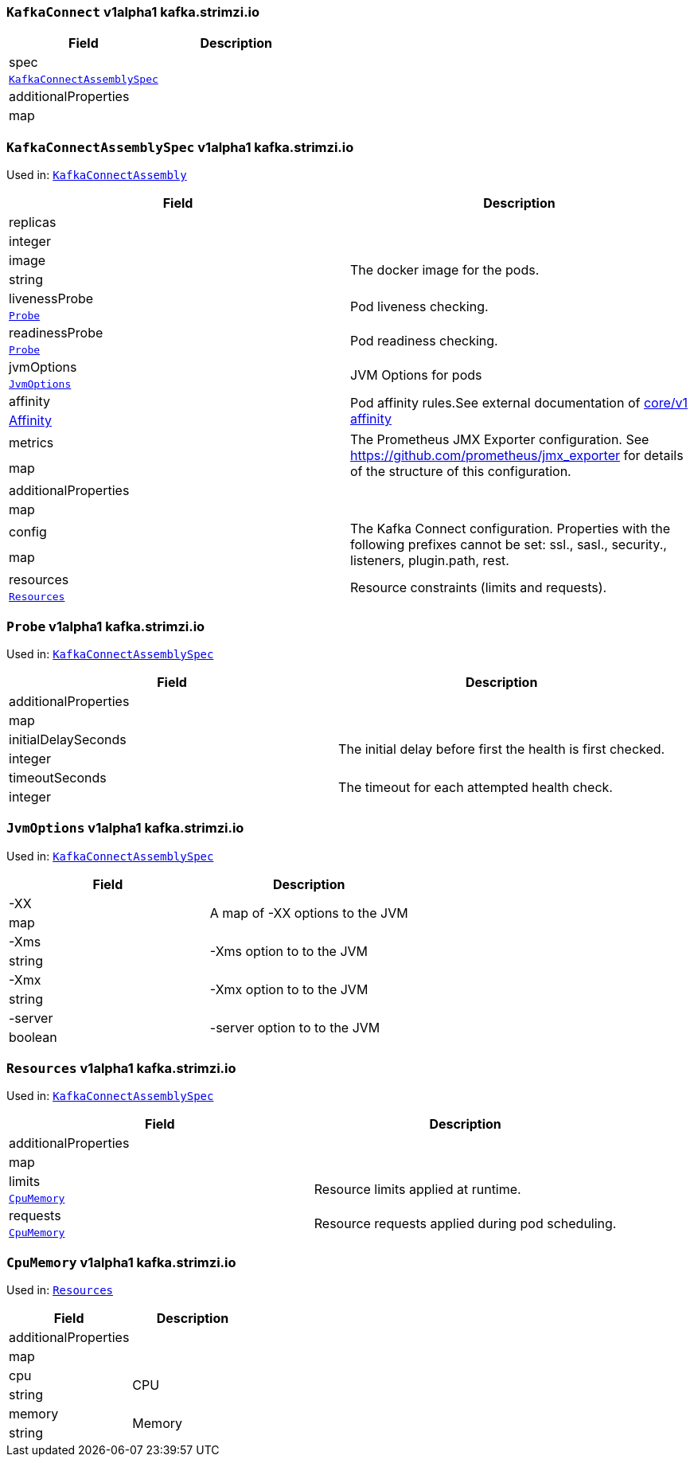[[kafka.strimzi.io-v1alpha1-kind-KafkaConnect]]
[[kafka.strimzi.io-v1alpha1-type-KafkaConnectAssembly]]
### `KafkaConnect` v1alpha1 kafka.strimzi.io


[options="header"]
|====
|Field                        |Description
|spec                  1.2+<.<|
|<<kafka.strimzi.io-v1alpha1-type-KafkaConnectAssemblySpec,`KafkaConnectAssemblySpec`>>
|additionalProperties  1.2+<.<|
|map
|====

[[kafka.strimzi.io-v1alpha1-type-KafkaConnectAssemblySpec]]
### `KafkaConnectAssemblySpec` v1alpha1 kafka.strimzi.io

Used in: <<kafka.strimzi.io-v1alpha1-type-KafkaConnectAssembly,`KafkaConnectAssembly`>>


[options="header"]
|====
|Field                        |Description
|replicas              1.2+<.<|
|integer
|image                 1.2+<.<|The docker image for the pods.
|string
|livenessProbe         1.2+<.<|Pod liveness checking.
|<<kafka.strimzi.io-v1alpha1-type-Probe,`Probe`>>
|readinessProbe        1.2+<.<|Pod readiness checking.
|<<kafka.strimzi.io-v1alpha1-type-Probe,`Probe`>>
|jvmOptions            1.2+<.<|JVM Options for pods
|<<kafka.strimzi.io-v1alpha1-type-JvmOptions,`JvmOptions`>>
|affinity              1.2+<.<|Pod affinity rules.See external documentation of https://v1-9.docs.kubernetes.io/docs/reference/generated/kubernetes-api/v1.9/#affinity-v1-core[core/v1 affinity]


|https://v1-9.docs.kubernetes.io/docs/reference/generated/kubernetes-api/v1.9/#affinity-v1-core[Affinity]
|metrics               1.2+<.<|The Prometheus JMX Exporter configuration. See https://github.com/prometheus/jmx_exporter for details of the structure of this configuration.
|map
|additionalProperties  1.2+<.<|
|map
|config                1.2+<.<|The Kafka Connect configuration. Properties with the following prefixes cannot be set: ssl., sasl., security., listeners, plugin.path, rest.
|map
|resources             1.2+<.<|Resource constraints (limits and requests).
|<<kafka.strimzi.io-v1alpha1-type-Resources,`Resources`>>
|====

[[kafka.strimzi.io-v1alpha1-type-Probe]]
### `Probe` v1alpha1 kafka.strimzi.io

Used in: <<kafka.strimzi.io-v1alpha1-type-KafkaConnectAssemblySpec,`KafkaConnectAssemblySpec`>>


[options="header"]
|====
|Field                        |Description
|additionalProperties  1.2+<.<|
|map
|initialDelaySeconds   1.2+<.<|The initial delay before first the health is first checked.
|integer
|timeoutSeconds        1.2+<.<|The timeout for each attempted health check.
|integer
|====

[[kafka.strimzi.io-v1alpha1-type-JvmOptions]]
### `JvmOptions` v1alpha1 kafka.strimzi.io

Used in: <<kafka.strimzi.io-v1alpha1-type-KafkaConnectAssemblySpec,`KafkaConnectAssemblySpec`>>


[options="header"]
|====
|Field           |Description
|-XX      1.2+<.<|A map of -XX options to the JVM
|map
|-Xms     1.2+<.<|-Xms option to to the JVM
|string
|-Xmx     1.2+<.<|-Xmx option to to the JVM
|string
|-server  1.2+<.<|-server option to to the JVM
|boolean
|====

[[kafka.strimzi.io-v1alpha1-type-Resources]]
### `Resources` v1alpha1 kafka.strimzi.io

Used in: <<kafka.strimzi.io-v1alpha1-type-KafkaConnectAssemblySpec,`KafkaConnectAssemblySpec`>>


[options="header"]
|====
|Field                        |Description
|additionalProperties  1.2+<.<|
|map
|limits                1.2+<.<|Resource limits applied at runtime.
|<<kafka.strimzi.io-v1alpha1-type-CpuMemory,`CpuMemory`>>
|requests              1.2+<.<|Resource requests applied during pod scheduling.
|<<kafka.strimzi.io-v1alpha1-type-CpuMemory,`CpuMemory`>>
|====

[[kafka.strimzi.io-v1alpha1-type-CpuMemory]]
### `CpuMemory` v1alpha1 kafka.strimzi.io

Used in: <<kafka.strimzi.io-v1alpha1-type-Resources,`Resources`>>


[options="header"]
|====
|Field                        |Description
|additionalProperties  1.2+<.<|
|map
|cpu                   1.2+<.<|CPU
|string
|memory                1.2+<.<|Memory
|string
|====


